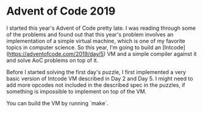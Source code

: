 * Advent of Code 2019

I started this year's Advent of Code pretty late. I was reading through some of the problems and found out that this year's problem involves an implementation of a simple virtual machine, which is one of my favorite topics in computer science. So this year, I'm going to build an [Intcode](https://adventofcode.com/2019/day/5) VM and a simple compiler against it and solve AoC problems on top of it.

Before I started solving the first day's puzzle, I first implemented a very basic version of Intcode VM described in Day 2 and Day 5. I might need to add more opcodes not included in the described spec in the puzzles, if something is impossible to implement on top of the VM.

You can build the VM by running `make`.
